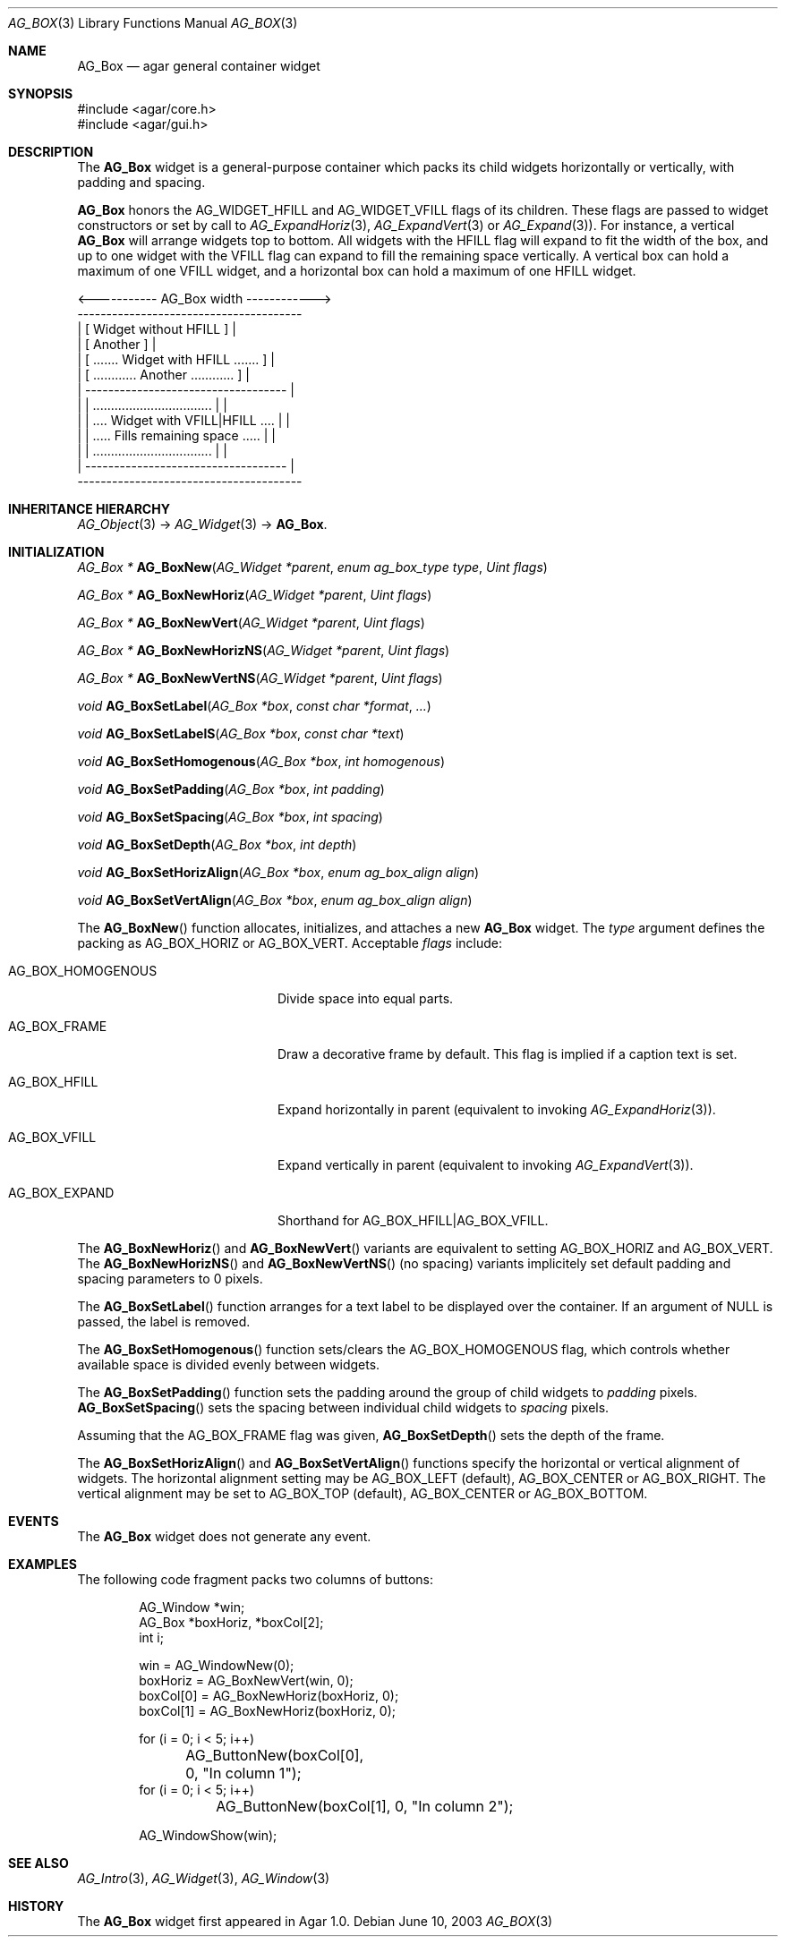 .\" Copyright (c) 2002-2018 Julien Nadeau Carriere <vedge@csoft.net>
.\" All rights reserved.
.\"
.\" Redistribution and use in source and binary forms, with or without
.\" modification, are permitted provided that the following conditions
.\" are met:
.\" 1. Redistributions of source code must retain the above copyright
.\"    notice, this list of conditions and the following disclaimer.
.\" 2. Redistributions in binary form must reproduce the above copyright
.\"    notice, this list of conditions and the following disclaimer in the
.\"    documentation and/or other materials provided with the distribution.
.\" 
.\" THIS SOFTWARE IS PROVIDED BY THE AUTHOR ``AS IS'' AND ANY EXPRESS OR
.\" IMPLIED WARRANTIES, INCLUDING, BUT NOT LIMITED TO, THE IMPLIED
.\" WARRANTIES OF MERCHANTABILITY AND FITNESS FOR A PARTICULAR PURPOSE
.\" ARE DISCLAIMED. IN NO EVENT SHALL THE AUTHOR BE LIABLE FOR ANY DIRECT,
.\" INDIRECT, INCIDENTAL, SPECIAL, EXEMPLARY, OR CONSEQUENTIAL DAMAGES
.\" (INCLUDING BUT NOT LIMITED TO, PROCUREMENT OF SUBSTITUTE GOODS OR
.\" SERVICES; LOSS OF USE, DATA, OR PROFITS; OR BUSINESS INTERRUPTION)
.\" HOWEVER CAUSED AND ON ANY THEORY OF LIABILITY, WHETHER IN CONTRACT,
.\" STRICT LIABILITY, OR TORT (INCLUDING NEGLIGENCE OR OTHERWISE) ARISING
.\" IN ANY WAY OUT OF THE USE OF THIS SOFTWARE EVEN IF ADVISED OF THE
.\" POSSIBILITY OF SUCH DAMAGE.
.\"
.Dd June 10, 2003
.Dt AG_BOX 3
.Os
.ds vT Agar API Reference
.ds oS Agar 1.0
.Sh NAME
.Nm AG_Box
.Nd agar general container widget
.Sh SYNOPSIS
.Bd -literal
#include <agar/core.h>
#include <agar/gui.h>
.Ed
.Sh DESCRIPTION
.\" IMAGE(http://libagar.org/widgets/AG_Box.png, "A horizontal box (top), and a vertical box (right)")
The
.Nm
widget is a general-purpose container which packs its child widgets
horizontally or vertically, with padding and spacing.
.Pp
.Nm
honors the
.Dv AG_WIDGET_HFILL
and
.Dv AG_WIDGET_VFILL
flags of its children.
These flags are passed to widget constructors or set by call to
.Xr AG_ExpandHoriz 3 ,
.Xr AG_ExpandVert 3
or
.Xr AG_Expand 3 ) .
For instance, a vertical
.Nm
will arrange widgets top to bottom.
All widgets with the HFILL flag will expand to fit the width of the box,
and up to one widget with the VFILL flag can expand to fill the remaining
space vertically.
A vertical box can hold a maximum of one VFILL widget, and a horizontal box
can hold a maximum of one HFILL widget.
.Bd -literal
 <----------- AG_Box width ------------>
 ---------------------------------------
| [ Widget without HFILL ]              |
| [ Another ]                           |
| [ ....... Widget with HFILL ....... ] |
| [ ............ Another ............ ] |
|  -----------------------------------  |
| | ................................. | |
| | .... Widget with VFILL|HFILL .... | |
| | ..... Fills remaining space ..... | |
| | ................................. | |
|  -----------------------------------  |
 ---------------------------------------
.Ed
.Sh INHERITANCE HIERARCHY
.Xr AG_Object 3 ->
.Xr AG_Widget 3 ->
.Nm .
.Sh INITIALIZATION
.nr nS 1
.Ft "AG_Box *"
.Fn AG_BoxNew "AG_Widget *parent" "enum ag_box_type type" "Uint flags"
.Pp
.Ft "AG_Box *"
.Fn AG_BoxNewHoriz "AG_Widget *parent" "Uint flags"
.Pp
.Ft "AG_Box *"
.Fn AG_BoxNewVert "AG_Widget *parent" "Uint flags"
.Pp
.Ft "AG_Box *"
.Fn AG_BoxNewHorizNS "AG_Widget *parent" "Uint flags"
.Pp
.Ft "AG_Box *"
.Fn AG_BoxNewVertNS "AG_Widget *parent" "Uint flags"
.Pp
.Ft void
.Fn AG_BoxSetLabel "AG_Box *box" "const char *format" "..."
.Pp
.Ft void
.Fn AG_BoxSetLabelS "AG_Box *box" "const char *text"
.Pp
.Ft void
.Fn AG_BoxSetHomogenous "AG_Box *box" "int homogenous"
.Pp
.Ft void
.Fn AG_BoxSetPadding "AG_Box *box" "int padding"
.Pp
.Ft void
.Fn AG_BoxSetSpacing "AG_Box *box" "int spacing"
.Pp
.Ft void
.Fn AG_BoxSetDepth "AG_Box *box" "int depth"
.Pp
.Ft void
.Fn AG_BoxSetHorizAlign "AG_Box *box" "enum ag_box_align align"
.Pp
.Ft void
.Fn AG_BoxSetVertAlign "AG_Box *box" "enum ag_box_align align"
.Pp
.nr nS 0
The
.Fn AG_BoxNew
function allocates, initializes, and attaches a new
.Nm
widget.
The
.Fa type
argument defines the packing as
.Dv AG_BOX_HORIZ
or
.Dv AG_BOX_VERT .
Acceptable
.Fa flags
include:
.Bl -tag -width "AG_BOX_HOMOGENOUS "
.It AG_BOX_HOMOGENOUS
Divide space into equal parts.
.It AG_BOX_FRAME
Draw a decorative frame by default.
This flag is implied if a caption text is set.
.It AG_BOX_HFILL
Expand horizontally in parent (equivalent to invoking
.Xr AG_ExpandHoriz 3 ) .
.It AG_BOX_VFILL
Expand vertically in parent (equivalent to invoking
.Xr AG_ExpandVert 3 ) .
.It AG_BOX_EXPAND
Shorthand for
.Dv AG_BOX_HFILL|AG_BOX_VFILL .
.El
.Pp
The
.Fn AG_BoxNewHoriz
and
.Fn AG_BoxNewVert
variants are equivalent to setting
.Dv AG_BOX_HORIZ
and
.Dv AG_BOX_VERT .
The
.Fn AG_BoxNewHorizNS
and
.Fn AG_BoxNewVertNS
(no spacing) variants implicitely set default padding and spacing parameters
to 0 pixels.
.Pp
The
.Fn AG_BoxSetLabel
function arranges for a text label to be displayed over the container.
If an argument of NULL is passed, the label is removed.
.Pp
The
.Fn AG_BoxSetHomogenous
function sets/clears the
.Dv AG_BOX_HOMOGENOUS
flag, which controls whether available space is divided evenly between widgets.
.Pp
The
.Fn AG_BoxSetPadding
function sets the padding around the group of child widgets to
.Fa padding
pixels.
.Fn AG_BoxSetSpacing
sets the spacing between individual child widgets to
.Fa spacing
pixels.
.Pp
Assuming that the
.Dv AG_BOX_FRAME
flag was given,
.Fn AG_BoxSetDepth
sets the depth of the frame.
.Pp
The
.Fn AG_BoxSetHorizAlign
and
.Fn AG_BoxSetVertAlign
functions specify the horizontal or vertical alignment of widgets.
The horizontal alignment setting may be
.Dv AG_BOX_LEFT
(default),
.Dv AG_BOX_CENTER
or
.Dv AG_BOX_RIGHT .
The vertical alignment may be set to
.Dv AG_BOX_TOP
(default),
.Dv AG_BOX_CENTER
or
.Dv AG_BOX_BOTTOM .
.Sh EVENTS
The
.Nm
widget does not generate any event.
.Sh EXAMPLES
The following code fragment packs two columns of buttons:
.Bd -literal -offset indent
AG_Window *win;
AG_Box *boxHoriz, *boxCol[2];
int i;

win = AG_WindowNew(0);
boxHoriz = AG_BoxNewVert(win, 0);
boxCol[0] = AG_BoxNewHoriz(boxHoriz, 0);
boxCol[1] = AG_BoxNewHoriz(boxHoriz, 0);

for (i = 0; i < 5; i++)
	AG_ButtonNew(boxCol[0], 0, "In column 1");
for (i = 0; i < 5; i++)
	AG_ButtonNew(boxCol[1], 0, "In column 2");

AG_WindowShow(win);
.Ed
.Sh SEE ALSO
.Xr AG_Intro 3 ,
.Xr AG_Widget 3 ,
.Xr AG_Window 3
.Sh HISTORY
The
.Nm
widget first appeared in Agar 1.0.
